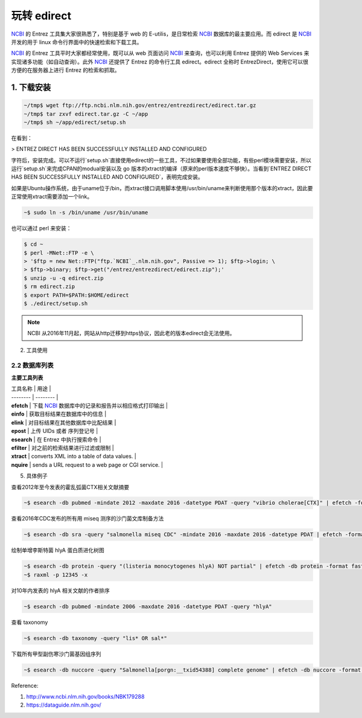 玩转 edirect
============

`NCBI`_ 的 Entrez 工具集大家很熟悉了，特别是基于 web 的 E-utilis，是日常检索 `NCBI`_ 数据库的最主要应用。而 edirect 是 `NCBI`_ 开发的用于 linux 命令行界面中的快速检索和下载工具。

`NCBI`_ 的 Entrez 工具平时大家都经常使用，既可以从 web 页面访问 `NCBI`_ 来查询，也可以利用 Entrez 提供的 Web Services 来实现诸多功能（如自动查询）。此外 `NCBI`_ 还提供了 Entrez 的命令行工具 edirect。edirect 全称时 EntrezDirect，使用它可以很方便的在服务器上进行 Entrez 的检索和抓取。


1. 下载安装
-----------

.. code-block:: bash

   ~/tmp$ wget ftp://ftp.ncbi.nlm.nih.gov/entrez/entrezdirect/edirect.tar.gz
   ~/tmp$ tar zxvf edirect.tar.gz -C ~/app
   ~/tmp$ sh ~/app/edirect/setup.sh

在看到：

> ENTREZ DIRECT HAS BEEN SUCCESSFULLY INSTALLED AND CONFIGURED

字符后，安装完成。可以不运行`setup.sh`直接使用edirect的一些工具，不过如果要使用全部功能，有些perl模块需要安装，所以运行`setup.sh`来完成CPAN的modual安装以及 go 版本的xtract的编译（原来的perl版本速度不够快）。当看到`ENTREZ DIRECT HAS BEEN SUCCESSFULLY INSTALLED AND CONFIGURED`，表明完成安装。

如果是Ubuntu操作系统，由于uname位于/bin，而xtract接口调用脚本使用/usr/bin/uname来判断使用那个版本的xtract，因此要正常使用xtract需要添加一个link。

.. code-block:: bash

  ~$ sudo ln -s /bin/uname /usr/bin/uname

也可以通过 perl 来安装：

.. code-block:: bash

   $ cd ~
   $ perl -MNet::FTP -e \
   > '$ftp = new Net::FTP("ftp.`NCBI`_.nlm.nih.gov", Passive => 1); $ftp->login; \
   > $ftp->binary; $ftp->get("/entrez/entrezdirect/edirect.zip");'
   $ unzip -u -q edirect.zip
   $ rm edirect.zip
   $ export PATH=$PATH:$HOME/edirect
   $ ./edirect/setup.sh

.. note::

    NCBI 从2016年11月起，网站从http迁移到https协议，因此老的版本edirect会无法使用。


2. 工具使用

2.2 数据库列表
^^^^^^^^^^^^^^

**主要工具列表**

| 工具名称 | 用途 |
| -------- | -------- |
| **efetch** | 下载 `NCBI`_ 数据库中的记录和报告并以相应格式打印输出 |
| **einfo** | 获取目标结果在数据库中的信息 |
| **elink** | 对目标结果在其他数据库中比配结果 |
| **epost** | 上传 UIDs 或者 序列登记号 |
| **esearch** | 在 Entrez 中执行搜索命令 |
| **efilter** | 对之前的检索结果进行过滤或限制 |
| **xtract** | converts XML into a table of data values. |
| **nquire** | sends a URL request to a web page or CGI service. |

5. 具体例子

查看2012年至今发表的霍乱弧菌CTX相关文献摘要

.. code-block:: bash

   ~$ esearch -db pubmed -mindate 2012 -maxdate 2016 -datetype PDAT -query "vibrio cholerae[CTX]" | efetch -format abstract > abstract.txt

查看2016年CDC发布的所有用 miseq 测序的沙门菌文库制备方法

.. code-block:: bash

   ~$ esearch -db sra -query "salmonella miseq CDC" -mindate 2016 -maxdate 2016 -datetype PDAT | efetch -format runinfo | cut -d ',' -f 12 > library.txt

绘制单增李斯特菌 hlyA 蛋白质进化树图

.. code-block:: bash

   ~$ esearch -db protein -query "(listeria monocytogenes hlyA) NOT partial" | efetch -db protein -format fasta > hlyA.fasta
   ~$ raxml -p 12345 -x

对10年内发表的 hlyA 相关文献的作者排序

.. code-block:: bash

   ~$ esearch -db pubmed -mindate 2006 -maxdate 2016 -datetype PDAT -query "hlyA"

查看 taxonomy

.. code-block:: bash

   ~$ esearch -db taxonomy -query "lis* OR sal*"

下载所有甲型副伤寒沙门菌基因组序列

.. code-block:: bash

   ~$ esearch -db nuccore -query "Salmonella[porgn:__txid54388] complete genome" | efetch -db nuccore -format fasta > SPA.fasta

Reference:

1. http://www.ncbi.nlm.nih.gov/books/NBK179288
2. https://dataguide.nlm.nih.gov/


.. _NCBI: http://www.ncbi_.nlm.nih.gov
